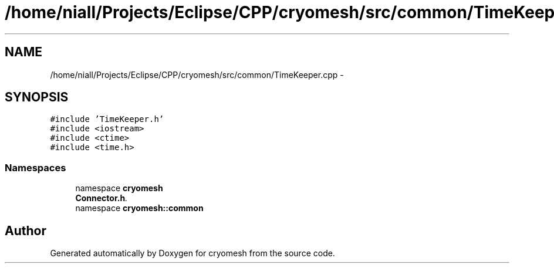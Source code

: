 .TH "/home/niall/Projects/Eclipse/CPP/cryomesh/src/common/TimeKeeper.cpp" 3 "Tue Mar 6 2012" "cryomesh" \" -*- nroff -*-
.ad l
.nh
.SH NAME
/home/niall/Projects/Eclipse/CPP/cryomesh/src/common/TimeKeeper.cpp \- 
.SH SYNOPSIS
.br
.PP
\fC#include 'TimeKeeper\&.h'\fP
.br
\fC#include <iostream>\fP
.br
\fC#include <ctime>\fP
.br
\fC#include <time\&.h>\fP
.br

.SS "Namespaces"

.in +1c
.ti -1c
.RI "namespace \fBcryomesh\fP"
.br
.RI "\fI\fBConnector\&.h\fP\&. \fP"
.ti -1c
.RI "namespace \fBcryomesh::common\fP"
.br
.in -1c
.SH "Author"
.PP 
Generated automatically by Doxygen for cryomesh from the source code\&.
